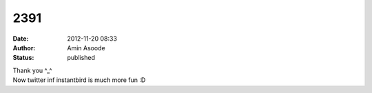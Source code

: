 2391
####
:date: 2012-11-20 08:33
:author: Amin Asoode
:status: published

| Thank you ^_^
| Now twitter inf instantbird is much more fun :D

